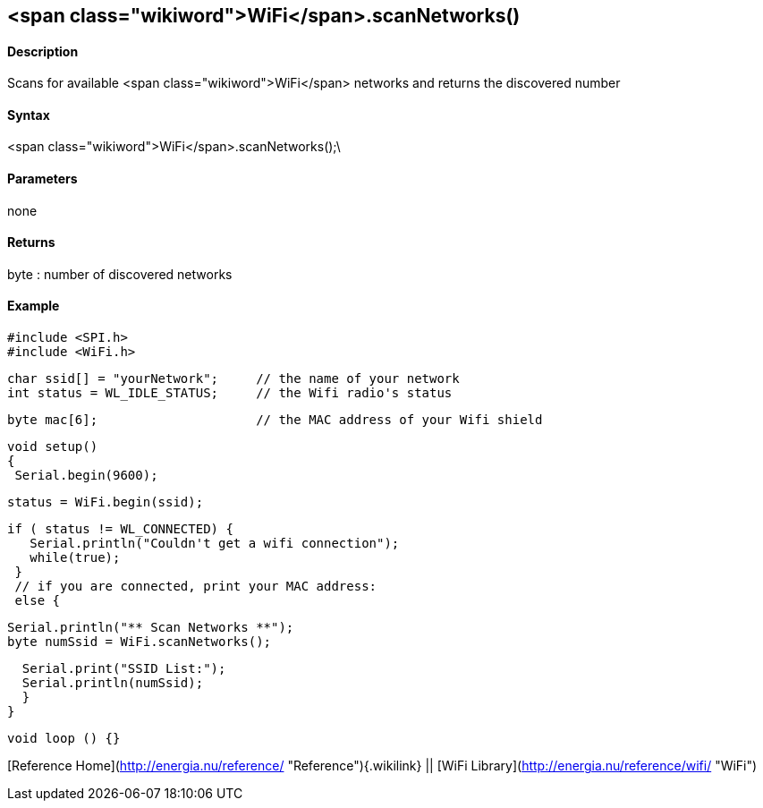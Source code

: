 <span class="wikiword">WiFi</span>.scanNetworks()
-------------------------------------------------

#### Description

Scans for available <span class="wikiword">WiFi</span> networks and
returns the discovered number

#### Syntax

<span class="wikiword">WiFi</span>.scanNetworks();\

#### Parameters

none

#### Returns

byte : number of discovered networks

#### Example

    #include <SPI.h>
    #include <WiFi.h>

    char ssid[] = "yourNetwork";     // the name of your network
    int status = WL_IDLE_STATUS;     // the Wifi radio's status

    byte mac[6];                     // the MAC address of your Wifi shield


    void setup()
    {
     Serial.begin(9600);

     status = WiFi.begin(ssid);

     if ( status != WL_CONNECTED) { 
        Serial.println("Couldn't get a wifi connection");
        while(true);
      } 
      // if you are connected, print your MAC address:
      else {

      Serial.println("** Scan Networks **");
      byte numSsid = WiFi.scanNetworks();

      Serial.print("SSID List:");
      Serial.println(numSsid);
      }
    }

    void loop () {}

[Reference Home](http://energia.nu/reference/ "Reference"){.wikilink} ||
[WiFi Library](http://energia.nu/reference/wifi/ "WiFi")
